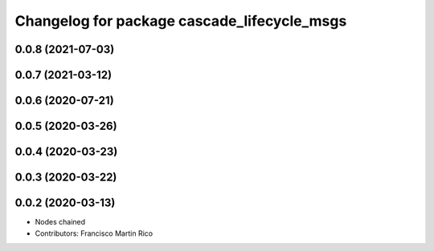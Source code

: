 ^^^^^^^^^^^^^^^^^^^^^^^^^^^^^^^^^^^^^^^^^^^^
Changelog for package cascade_lifecycle_msgs
^^^^^^^^^^^^^^^^^^^^^^^^^^^^^^^^^^^^^^^^^^^^

0.0.8 (2021-07-03)
------------------

0.0.7 (2021-03-12)
------------------

0.0.6 (2020-07-21)
------------------

0.0.5 (2020-03-26)
------------------

0.0.4 (2020-03-23)
------------------

0.0.3 (2020-03-22)
------------------

0.0.2 (2020-03-13)
------------------
* Nodes chained
* Contributors: Francisco Martin Rico
